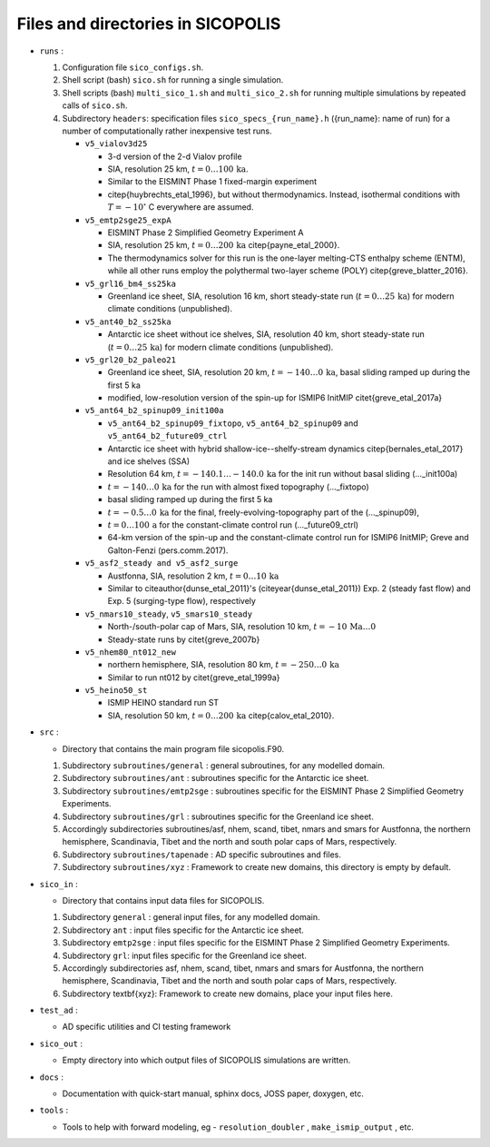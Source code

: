.. _files_and_dirs:

Files and directories in SICOPOLIS
**********************************

* ``runs`` :

  1. Configuration file ``sico_configs.sh``.

  2. Shell script (bash) ``sico.sh`` for running a single simulation.

  3. Shell scripts (bash) ``multi_sico_1.sh`` and ``multi_sico_2.sh`` for running multiple simulations by repeated calls of ``sico.sh``.

  4. Subdirectory ``headers``: specification files ``sico_specs_{run_name}.h`` ({run_name}: name of run) for a number of computationally rather inexpensive test runs.

     * ``v5_vialov3d25``

       * 3-d version of the 2-d Vialov profile

       * SIA, resolution 25 km, :math:`t=0\ldots{}100\,\mathrm{ka}`.

       * Similar to the EISMINT Phase 1 fixed-margin experiment

       * \citep{huybrechts_etal_1996}, but without thermodynamics. Instead, isothermal conditions with :math:`T=-10^{\circ}` C everywhere are assumed.

     * ``v5_emtp2sge25_expA``

       * EISMINT Phase 2 Simplified Geometry Experiment A

       * SIA, resolution 25 km, :math:`t=0\ldots{}200\,\mathrm{ka}` \citep{payne_etal_2000}.

       * The thermodynamics solver for this run is the one-layer melting-CTS enthalpy scheme (ENTM), while all other runs employ the polythermal two-layer scheme (POLY) \citep{greve_blatter_2016}.

     * ``v5_grl16_bm4_ss25ka``

       * Greenland ice sheet, SIA, resolution 16 km, short steady-state run (:math:`t=0\ldots{}25\,\mathrm{ka}`) for modern climate conditions (unpublished).

     * ``v5_ant40_b2_ss25ka`` 

       * Antarctic ice sheet without ice shelves, SIA, resolution 40 km, short steady-state run (:math:`t=0\ldots{}25\,\mathrm{ka}`) for modern climate conditions (unpublished).

     * ``v5_grl20_b2_paleo21``

       * Greenland ice sheet, SIA, resolution 20 km, :math:`t=-140\ldots{}0\,\mathrm{ka}`, basal sliding ramped up during the first 5 ka

       * modified, low-resolution version of the spin-up for ISMIP6 InitMIP \citet{greve_etal_2017a}

     * ``v5_ant64_b2_spinup09_init100a`` 

       * ``v5_ant64_b2_spinup09_fixtopo``, ``v5_ant64_b2_spinup09`` and ``v5_ant64_b2_future09_ctrl``

       * Antarctic ice sheet with hybrid shallow-ice--shelfy-stream dynamics \citep{bernales_etal_2017} and ice shelves (SSA)

       * Resolution 64 km, :math:`t=-140.1\ldots{}-140.0\,\mathrm{ka}` for the init run without basal sliding (...\_init100a)

       * :math:`t=-140\ldots{}0\,\mathrm{ka}` for the run with almost fixed topography (...\_fixtopo)

       * basal sliding ramped up during the first 5 ka

       * :math:`t=-0.5\ldots{}0\,\mathrm{ka}` for the final, freely-evolving-topography part of the (...\_spinup09),

       * :math:`t=0\ldots{}100\,\mathrm{a}` for the constant-climate control run (...\_future09\_ctrl)

       * 64-km version of the spin-up and the constant-climate control run for ISMIP6 InitMIP; Greve and Galton-Fenzi (pers.\ comm.\ 2017).

     * ``v5_asf2_steady and v5_asf2_surge``

       * Austfonna, SIA, resolution 2 km, :math:`t=0\ldots{}10\,\mathrm{ka}`

       * Similar to \citeauthor{dunse_etal_2011}'s (\citeyear{dunse_etal_2011}) Exp. 2 (steady fast flow) and Exp. 5 (surging-type flow), respectively      

     * ``v5_nmars10_steady``, ``v5_smars10_steady``

       * North-/south-polar cap of Mars, SIA, resolution 10 km, :math:`t=-10\,\mathrm{Ma}\ldots{}0`

       * Steady-state runs by \citet{greve_2007b}
 
     * ``v5_nhem80_nt012_new``

       * northern hemisphere, SIA, resolution 80 km, :math:`t=-250\ldots{}0\,\mathrm{ka}`

       * Similar to run nt012 by \citet{greve_etal_1999a}

     * ``v5_heino50_st``

       * ISMIP HEINO standard run ST

       * SIA, resolution 50 km, :math:`t=0\ldots{}200\,\mathrm{ka}` \citep{calov_etal_2010}.

* ``src`` :

  * Directory that contains the main program file sicopolis.F90.

  1. Subdirectory ``subroutines/general`` : general subroutines, for any modelled domain.
  
  2. Subdirectory ``subroutines/ant`` : subroutines specific for the Antarctic ice sheet.

  3. Subdirectory ``subroutines/emtp2sge`` : subroutines specific for the EISMINT Phase 2 Simplified Geometry Experiments.

  4. Subdirectory ``subroutines/grl`` : subroutines specific for the Greenland ice sheet.

  5. Accordingly subdirectories subroutines/asf, nhem, scand, tibet, nmars and smars for Austfonna, the northern hemisphere, Scandinavia, Tibet and the north and south polar caps of Mars, respectively.

  6. Subdirectory ``subroutines/tapenade`` : AD specific subroutines and files.

  7. Subdirectory ``subroutines/xyz`` : Framework to create new domains, this directory is empty by default.

* ``sico_in`` :

  * Directory that contains input data files for SICOPOLIS.

  1. Subdirectory ``general`` : general input files, for any modelled domain.

  2. Subdirectory ``ant`` : input files specific for the Antarctic ice sheet. 

  3. Subdirectory ``emtp2sge`` : input files specific for the EISMINT Phase 2 Simplified Geometry Experiments.

  4. Subdirectory ``grl``: input files specific for the Greenland ice sheet.

  5. Accordingly subdirectories asf, nhem, scand, tibet, nmars and smars for Austfonna, the northern hemisphere, Scandinavia, Tibet and the north and south polar caps of Mars, respectively.

  6. Subdirectory \textbf{xyz}: Framework to create new domains, place your input files here.

* ``test_ad`` :

  * AD specific utilities and CI testing framework

* ``sico_out`` :

  * Empty directory into which output files of SICOPOLIS simulations are written.

* ``docs`` :

  * Documentation with quick-start manual, sphinx docs, JOSS paper, doxygen, etc.

* ``tools`` :

  * Tools to help with forward modeling, eg - ``resolution_doubler`` , ``make_ismip_output`` , etc.

